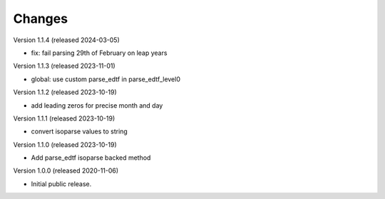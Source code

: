 ..
    Copyright (C) 2020 CERN.

    Babel-EDTF is free software; you can redistribute it and/or modify it
    under the terms of the MIT License; see LICENSE file for more details.

Changes
=======

Version 1.1.4 (released 2024-03-05)

- fix: fail parsing 29th of February on leap years

Version 1.1.3 (released 2023-11-01)

- global: use custom parse_edtf in parse_edtf_level0

Version 1.1.2 (released 2023-10-19)

- add leading zeros for precise month and day

Version 1.1.1 (released 2023-10-19)

- convert isoparse values to string

Version 1.1.0 (released 2023-10-19)

- Add parse_edtf isoparse backed method

Version 1.0.0 (released 2020-11-06)

- Initial public release.
